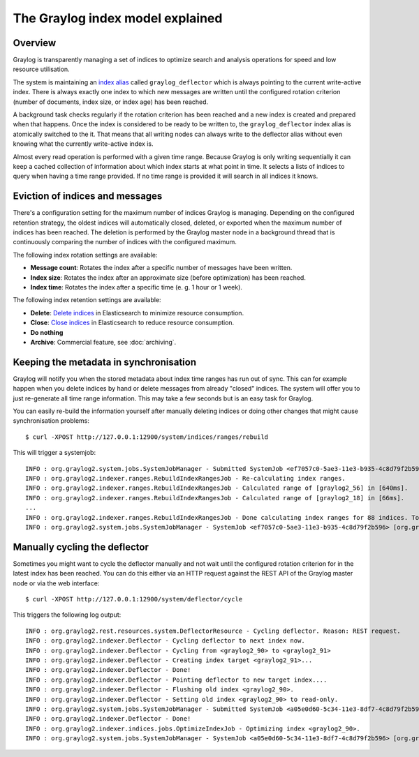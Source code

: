 *********************************
The Graylog index model explained
*********************************

Overview
========

Graylog is transparently managing a set of indices to optimize search and analysis operations
for speed and low resource utilisation.

The system is maintaining an `index alias <https://www.elastic.co/guide/en/elasticsearch/guide/2.x/index-aliases.html>`_ called
``graylog_deflector`` which is always pointing to the current write-active index. 
There is always exactly one index to which new messages are written until the configured rotation criterion
(number of documents, index size, or index age) has been reached.

A background task checks regularly if the rotation criterion has been reached and a new
index is created and prepared when that happens. Once the index is considered to be ready
to be written to, the ``graylog_deflector`` index alias is atomically switched to the it. That means that
all writing nodes can always write to the deflector alias without even knowing what the
currently write-active index is.

.. image:: /images/index_model_writes.png

Almost every read operation is performed with a given time range. Because Graylog is only
writing sequentially it can keep a cached collection of information about which index starts
at what point in time. It selects a lists of indices to query when having a time range provided.
If no time range is provided it will search in all indices it knows.

.. image:: /images/index_model_reads.png


Eviction of indices and messages
================================

There's a configuration setting for the maximum number of indices Graylog is managing.
Depending on the configured retention strategy, the oldest indices will automatically closed, deleted, or exported when the maximum number of indices has been reached.
The deletion is performed by the Graylog master node in a background thread that is continuously comparing the number of indices with the configured maximum.

.. _index_rotation:
The following index rotation settings are available:

* **Message count**: Rotates the index after a specific number of messages have been written.
* **Index size**: Rotates the index after an approximate size (before optimization) has been reached.
* **Index time**: Rotates the index after a specific time (e. g. 1 hour or 1 week).

.. image:: /images/index_settings.png

.. _index_retention:
The following index retention settings are available:

* **Delete**: `Delete indices <https://www.elastic.co/guide/en/elasticsearch/reference/2.3/indices-delete-index.html>`_ in Elasticsearch to minimize resource consumption.
* **Close**: `Close indices <https://www.elastic.co/guide/en/elasticsearch/reference/2.3/indices-open-close.html>`_ in Elasticsearch to reduce resource consumption.
* **Do nothing**
* **Archive**: Commercial feature, see :doc:`archiving`.


Keeping the metadata in synchronisation
=======================================

Graylog will notify you when the stored metadata about index time ranges has run out of sync.
This can for example happen when you delete indices by hand or delete messages from already "closed" indices.
The system will offer you to just re-generate all time range information.
This may take a few seconds but is an easy task for Graylog.

You can easily re-build the information yourself after manually deleting indices or doing other changes that might cause synchronisation problems::

  $ curl -XPOST http://127.0.0.1:12900/system/indices/ranges/rebuild

This will trigger a systemjob::

  INFO : org.graylog2.system.jobs.SystemJobManager - Submitted SystemJob <ef7057c0-5ae3-11e3-b935-4c8d79f2b596> [org.graylog2.indexer.ranges.RebuildIndexRangesJob]
  INFO : org.graylog2.indexer.ranges.RebuildIndexRangesJob - Re-calculating index ranges.
  INFO : org.graylog2.indexer.ranges.RebuildIndexRangesJob - Calculated range of [graylog2_56] in [640ms].
  INFO : org.graylog2.indexer.ranges.RebuildIndexRangesJob - Calculated range of [graylog2_18] in [66ms].
  ...
  INFO : org.graylog2.indexer.ranges.RebuildIndexRangesJob - Done calculating index ranges for 88 indices. Took 4744ms.
  INFO : org.graylog2.system.jobs.SystemJobManager - SystemJob <ef7057c0-5ae3-11e3-b935-4c8d79f2b596> [org.graylog2.indexer.ranges.RebuildIndexRangesJob] finished in 4758ms.


Manually cycling the deflector
==============================

Sometimes you might want to cycle the deflector manually and not wait until the configured rotation criterion for in the latest index has been reached.
You can do this either via an HTTP request against the REST API of the Graylog master node or via the web interface::

  $ curl -XPOST http://127.0.0.1:12900/system/deflector/cycle

.. image:: /images/recalculate_index_ranges_2016.png

This triggers the following log output::

  INFO : org.graylog2.rest.resources.system.DeflectorResource - Cycling deflector. Reason: REST request.
  INFO : org.graylog2.indexer.Deflector - Cycling deflector to next index now.
  INFO : org.graylog2.indexer.Deflector - Cycling from <graylog2_90> to <graylog2_91>
  INFO : org.graylog2.indexer.Deflector - Creating index target <graylog2_91>...
  INFO : org.graylog2.indexer.Deflector - Done!
  INFO : org.graylog2.indexer.Deflector - Pointing deflector to new target index....
  INFO : org.graylog2.indexer.Deflector - Flushing old index <graylog2_90>.
  INFO : org.graylog2.indexer.Deflector - Setting old index <graylog2_90> to read-only.
  INFO : org.graylog2.system.jobs.SystemJobManager - Submitted SystemJob <a05e0d60-5c34-11e3-8df7-4c8d79f2b596> [org.graylog2.indexer.indices.jobs.OptimizeIndexJob]
  INFO : org.graylog2.indexer.Deflector - Done!
  INFO : org.graylog2.indexer.indices.jobs.OptimizeIndexJob - Optimizing index <graylog2_90>.
  INFO : org.graylog2.system.jobs.SystemJobManager - SystemJob <a05e0d60-5c34-11e3-8df7-4c8d79f2b596> [org.graylog2.indexer.indices.jobs.OptimizeIndexJob] finished in 334ms.
